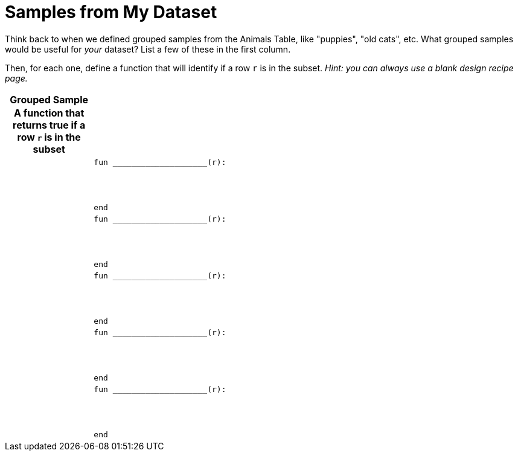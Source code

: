 = Samples from My Dataset

++++
<style>
.FillVerticalSpace th { display: block !important; }
</style>
++++

Think back to when we defined grouped samples from the Animals Table, like "puppies", "old cats", etc. What grouped samples would be useful for _your_ dataset? List a few of these in the first column.

Then, for each one, define a function that will identify if a row `r` is in the subset.
_Hint: you can always use a blank design recipe page._

[.FillVerticalSpace, cols=".^1a,.^5a",options="header"]
|===

| Grouped Sample
| A function that returns true if a row `r` is in the subset

|
|
----
fun ____________________(r):




end
----

|
|
----
fun ____________________(r):




end
----

|
|
----
fun ____________________(r):




end
----

|
|
----
fun ____________________(r):




end
----

|
|
----
fun ____________________(r):




end
----

|===

